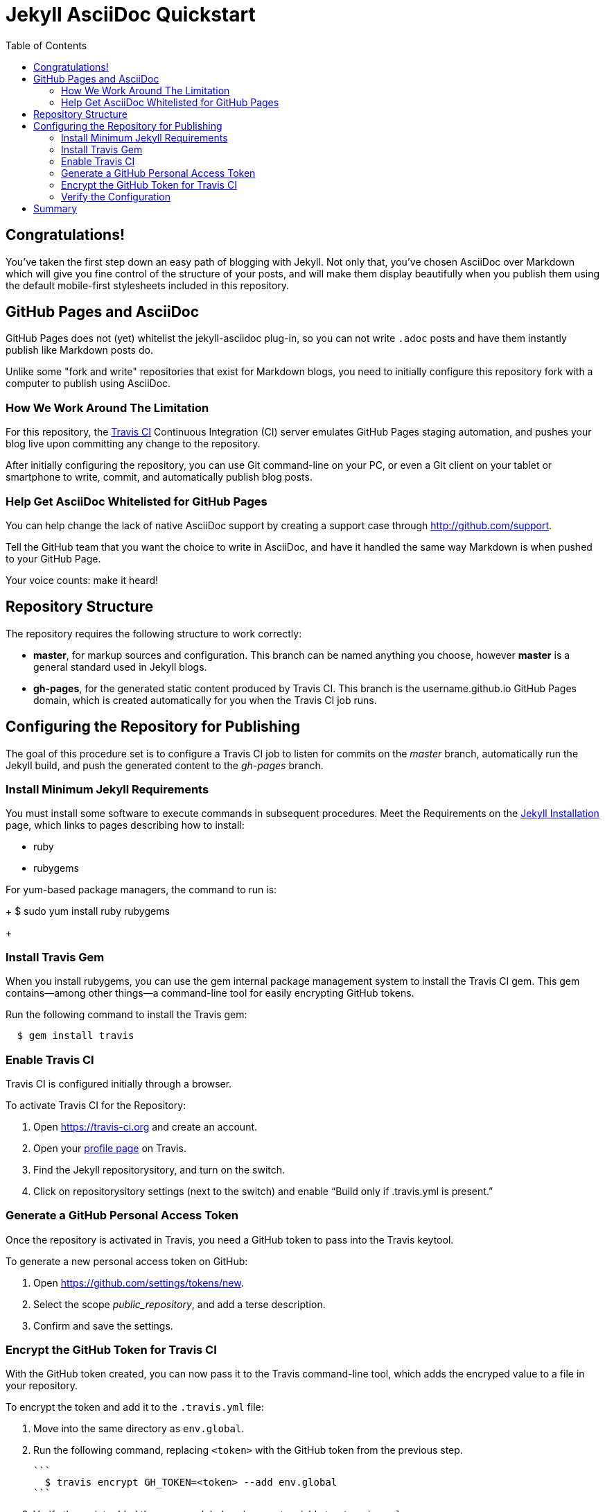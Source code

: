 = Jekyll AsciiDoc Quickstart
:toc:

== Congratulations!

You've taken the first step down an easy path of blogging with Jekyll. Not only that, you've chosen AsciiDoc over Markdown which will give you fine control of the structure of your posts, and will make them display beautifully when you publish them using the default mobile-first stylesheets included in this repository.

== GitHub Pages and AsciiDoc

GitHub Pages does not (yet) whitelist the jekyll-asciidoc plug-in, so you can not write `.adoc` posts and have them instantly publish like Markdown posts do.

Unlike some "fork and write" repositories that exist for Markdown blogs, you need to initially configure this repository fork with a computer to publish using AsciiDoc.

=== How We Work Around The Limitation

For this repository, the https://travis-ci.org/[Travis CI] Continuous Integration (CI) server emulates GitHub Pages staging automation, and pushes your blog live upon committing any change to the repository.

After initially configuring the repository, you can use Git command-line on your PC, or even a Git client on your tablet or smartphone to write, commit, and automatically publish blog posts.

=== Help Get AsciiDoc Whitelisted for GitHub Pages

You can help change the lack of native AsciiDoc support by creating a support case through http://github.com/support.

Tell the GitHub team that you want the choice to write in AsciiDoc, and have it handled the same way Markdown is when pushed to your GitHub Page.

Your voice counts: make it heard!

== Repository Structure

The repository requires the following structure to work correctly:

* **master**, for markup sources and configuration. This branch can be named anything you choose, however **master** is a general standard used in Jekyll blogs.
* **gh-pages**, for the generated static content produced by Travis CI. This branch is the username.github.io GitHub Pages domain, which is created automatically for you when the Travis CI job runs.

== Configuring the Repository for Publishing

The goal of this procedure set is to configure a Travis CI job to listen for commits on the _master_ branch, automatically run the Jekyll build, and push the generated content to the _gh-pages_ branch.

=== Install Minimum Jekyll Requirements

You must install some software to execute commands in subsequent procedures. Meet the Requirements on the http://jekyllrb.com/docs/installation/[Jekyll Installation] page, which links to pages describing how to install:

* ruby
* rubygems

For yum-based package managers, the command to run is:
+
  $ sudo yum install ruby rubygems
+

=== Install Travis Gem

When you install rubygems, you can use the gem internal package management system to install the Travis CI gem. This gem contains--among other things--a command-line tool for easily encrypting GitHub tokens.

Run the following command to install the Travis gem:
```
  $ gem install travis
```

=== Enable Travis CI

Travis CI is configured initially through a browser.

To activate Travis CI for the Repository:

. Open https://travis-ci.org and create an account.
. Open your https://travis-ci.org/profile/[profile page] on Travis.
. Find the Jekyll repositorysitory, and turn on the switch.
. Click on repositorysitory settings (next to the switch) and enable “Build only if .travis.yml is present.”

=== Generate a GitHub Personal Access Token

Once the repository is activated in Travis, you need a GitHub token to pass into the Travis keytool.

To generate a new personal access token on GitHub:

. Open https://github.com/settings/tokens/new.
. Select the scope _public_repository_, and add a terse description.
. Confirm and save the settings.

=== Encrypt the GitHub Token for Travis CI

With the GitHub token created, you can now pass it to the Travis command-line tool, which adds the encryped value to a file in your repository.

To encrypt the token and add it to the `.travis.yml` file:

. Move into the same directory as `env.global`.
. Run the following command, replacing `<token>` with the GitHub token from the previous step.

	```
	  $ travis encrypt GH_TOKEN=<token> --add env.global
	```

. Verify the script added the `secure` global environment variable to `.travis.yml`:

	[source, yaml]
	----
	env:
	  global:
	    secure: [YOUR-ENCRYPTED-TOKEN]
	----

. Commit all changes, and push to GitHub.

=== Verify the Configuration

To verify if you have configured the repository correctly, open https://travis-ci.org and verify that Travis starts, and subsequenty finishes processing the job.

Travis places the built site into the _gh-pages_ branch upon completion.

== Summary

If you can load the `[username].github.io/index.html/` home page, you have successfully completed basic configuration.

Start writing blog posts and enjoy the AsciiDoc difference, regardless of what device you choose: PC, tablet, or mobile.
